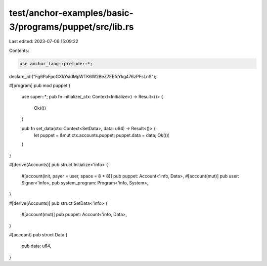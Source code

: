 test/anchor-examples/basic-3/programs/puppet/src/lib.rs
=======================================================

Last edited: 2023-07-06 15:09:22

Contents:

.. code-block:: rs

    use anchor_lang::prelude::*;

declare_id!("Fg6PaFpoGXkYsidMpWTK6W2BeZ7FEfcYkg476zPFsLnS");

#[program]
pub mod puppet {
    use super::*;
    pub fn initialize(_ctx: Context<Initialize>) -> Result<()> {
        Ok(())
    }

    pub fn set_data(ctx: Context<SetData>, data: u64) -> Result<()> {
        let puppet = &mut ctx.accounts.puppet;
        puppet.data = data;
        Ok(())
    }
}

#[derive(Accounts)]
pub struct Initialize<'info> {
    #[account(init, payer = user, space = 8 + 8)]
    pub puppet: Account<'info, Data>,
    #[account(mut)]
    pub user: Signer<'info>,
    pub system_program: Program<'info, System>,
}

#[derive(Accounts)]
pub struct SetData<'info> {
    #[account(mut)]
    pub puppet: Account<'info, Data>,
}

#[account]
pub struct Data {
    pub data: u64,
}


